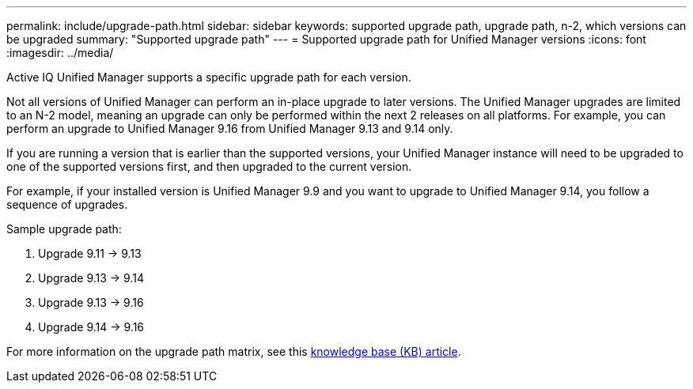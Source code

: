 ---
permalink: include/upgrade-path.html
sidebar: sidebar
keywords: supported upgrade path, upgrade path, n-2, which versions can be upgraded
summary: "Supported upgrade path"
---
= Supported upgrade path for Unified Manager versions
:icons: font
:imagesdir: ../media/

[.lead]
Active IQ Unified Manager supports a specific upgrade path for each version.

Not all versions of Unified Manager can perform an in-place upgrade to later versions. The Unified Manager upgrades are limited to an N-2 model, meaning an upgrade can only be performed within the next 2 releases on all platforms. For example, you can perform an upgrade to Unified Manager 9.16 from Unified Manager 9.13 and 9.14 only. 

If you are running a version that is earlier than the supported versions, your Unified Manager instance will need to be upgraded to one of the supported versions first, and then upgraded to the current version.

For example, if your installed version is Unified Manager 9.9 and you want to upgrade to Unified Manager 9.14, you follow a sequence of upgrades.

.Sample upgrade path: 

. Upgrade 9.11 -> 9.13
. Upgrade 9.13 -> 9.14 
. Upgrade 9.13 -> 9.16
. Upgrade 9.14 -> 9.16

For more information on the upgrade path matrix, see this https://kb.netapp.com/Advice_and_Troubleshooting/Data_Infrastructure_Management/Active_IQ_Unified_Manager/What_is_the_upgrade_path_for_Active_IQ_Unified_Manager_versions[knowledge base (KB) article].
// 2025-7-10, OTHERDOC 107
